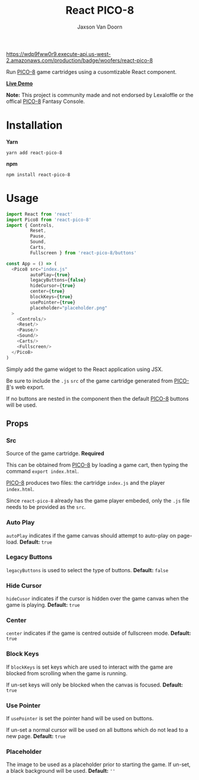 
#+TITLE:    React PICO-8
#+AUTHOR:	Jaxson Van Doorn
#+EMAIL:	jaxson.vandoorn@gmail.com
#+OPTIONS:  num:nil toc:nil

[[https://wdp9fww0r9.execute-api.us-west-2.amazonaws.com/production/results/woofers/react-pico-8][https://wdp9fww0r9.execute-api.us-west-2.amazonaws.com/production/badge/woofers/react-pico-8]] [[https://www.npmjs.com/package/react-pico-8][https://david-dm.org/woofers/react-pico-8.svg]] [[https://www.npmjs.com/package/react-pico-8][https://badge.fury.io/js/react-pico-8.svg]] [[https://www.npmjs.com/package/react-pico-8][https://img.shields.io/npm/dt/react-pico-8.svg]] [[https://github.com/woofers/react-pico-8/blob/master/License.txt][https://img.shields.io/npm/l/react-pico-8.svg]] [[https://greenkeeper.io/][https://img.shields.io/badge/greenkeeper-enabled-brightgreen.svg]]

Run [[https://lexaloffle.com/pico-8.php][PICO-8]] game cartridges using a cusomtizable React component.

*[[https://jaxson.vandoorn.ca/react-pico-8/][Live Demo]]*

*Note:* This project is community made and not endorsed by Lexaloffle or the offical [[https://www.lexaloffle.com/pico-8.php][PICO-8]] Fantasy Console.

* Installation

*Yarn*
#+BEGIN_SRC
yarn add react-pico-8
#+END_SRC

*npm*
#+BEGIN_SRC
npm install react-pico-8
#+END_SRC

* Usage

#+BEGIN_SRC js
import React from 'react'
import Pico8 from 'react-pico-8'
import { Controls,
         Reset,
         Pause,
         Sound,
         Carts,
         Fullscreen } from 'react-pico-8/buttons'

const App = () => (
  <Pico8 src="index.js"
         autoPlay={true}
         legacyButtons={false}
         hideCursor={true}
         center={true}
         blockKeys={true}
         usePointer={true}
         placeholder="placeholder.png"
  >
    <Controls/>
    <Reset/>
    <Pause/>
    <Sound/>
    <Carts/>
    <Fullscreen/>
  </Pico8>
)
#+END_SRC

Simply add the game widget to the React application using JSX.

Be sure to include the ~.js~ ~src~ of the game cartridge generated from [[https://lexaloffle.com/pico-8.php][PICO-8]]'s web export.

If no buttons are nested in the component then the default [[https://lexaloffle.com/pico-8.php][PICO-8]] buttons will be used.

** Props
*** Src
Source of the game cartridge.  *Required*

This can be obtained from [[https://lexaloffle.com/pico-8.php][PICO-8]] by loading a game cart, then typing the command ~export index.html~.

[[https://lexaloffle.com/pico-8.php][PICO-8]] produces two files: the cartridge ~index.js~ and the player ~index.html~.

Since ~react-pico-8~ already has the game player embeded, only the ~.js~ file needs to be provided as the ~src~.
*** Auto Play
~autoPlay~ indicates if the game canvas should attempt to auto-play on page-load. *Default:* ~true~
*** Legacy Buttons
~legacyButtons~ is used to select the type of buttons. *Default:* ~false~
*** Hide Cursor
~hideCusor~ indicates if the cursor is hidden over the game canvas when the game is playing.  *Default:* ~true~
*** Center
~center~ indicates if the game is centred outside of fullscreen mode. *Default:* ~true~
*** Block Keys
If ~blockKeys~ is set keys which are used to interact with the game are blocked from scrolling when the game is running.

If un-set keys will only be blocked when the canvas is focused.  *Default:* ~true~
*** Use Pointer

If ~usePointer~ is set the pointer hand will be used on buttons.

If un-set a normal cursor will be used on all buttons which do not lead to a new page. *Default:* ~true~

*** Placeholder
The image to be used as a placeholder prior to starting the game.  If un-set, a black background will be used.  *Default:* ~''~
